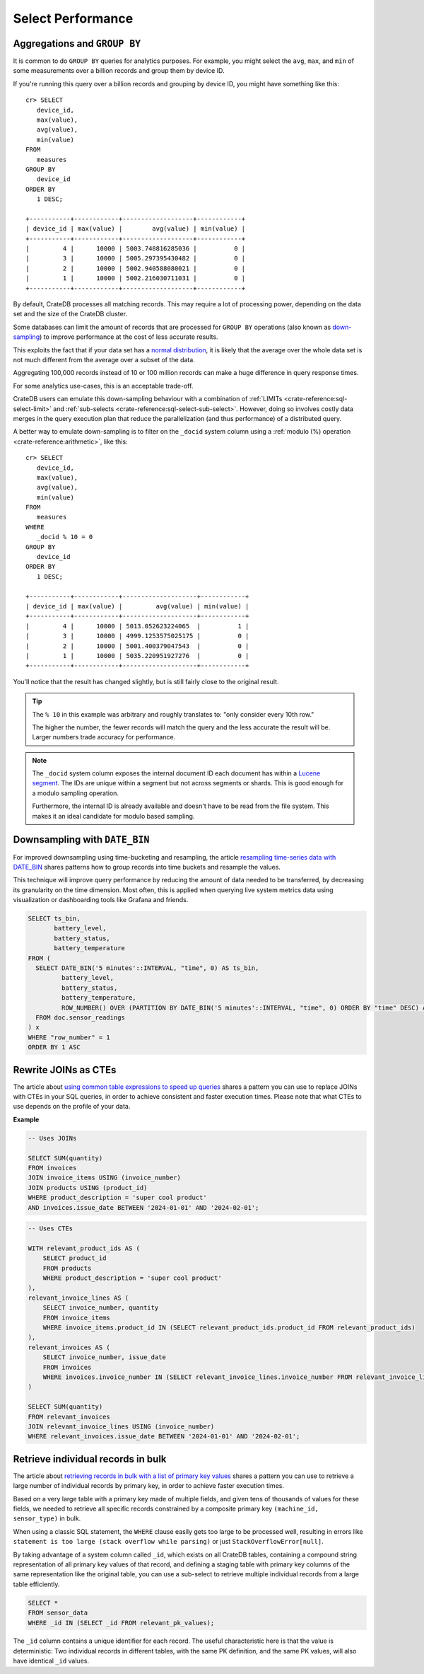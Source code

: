 .. _performance-select:

==================
Select Performance
==================

Aggregations and ``GROUP BY``
=============================

It is common to do ``GROUP BY`` queries for analytics purposes. For example,
you might select the ``avg``, ``max``, and ``min`` of some measurements over a
billion records and group them by device ID.

If you're running this query over a billion records and grouping by device ID,
you might have something like this::

   cr> SELECT
      device_id,
      max(value),
      avg(value),
      min(value)
   FROM
      measures
   GROUP BY
      device_id
   ORDER BY
      1 DESC;

   +-----------+------------+-------------------+------------+
   | device_id | max(value) |        avg(value) | min(value) |
   +-----------+------------+-------------------+------------+
   |         4 |      10000 | 5003.748816285036 |          0 |
   |         3 |      10000 | 5005.297395430482 |          0 |
   |         2 |      10000 | 5002.940588080021 |          0 |
   |         1 |      10000 | 5002.216030711031 |          0 |
   +-----------+------------+-------------------+------------+

By default, CrateDB processes all matching records. This may require a lot of
processing power, depending on the data set and the size of the CrateDB
cluster.

Some databases can limit the amount of records that are processed for
``GROUP BY`` operations (also known as `down-sampling`_) to improve performance
at the cost of less accurate results.

This exploits the fact that if your data set has a `normal distribution`_, it
is likely that the average over the whole data set is not much different from
the average over a subset of the data.

Aggregating 100,000 records instead of 10 or 100 million records can make a
huge difference in query response times.

For some analytics use-cases, this is an acceptable trade-off.

CrateDB users can emulate this down-sampling behaviour with a combination of
:ref:`LIMITs <crate-reference:sql-select-limit>` and
:ref:`sub-selects <crate-reference:sql-select-sub-select>`.
However, doing so involves costly data merges in
the query execution plan that reduce the parallelization (and thus performance)
of a distributed query.

A better way to emulate down-sampling is to filter on the ``_docid`` system
column using a :ref:`modulo (%) operation <crate-reference:arithmetic>`,
like this::

   cr> SELECT
      device_id,
      max(value),
      avg(value),
      min(value)
   FROM
      measures
   WHERE
      _docid % 10 = 0
   GROUP BY
      device_id
   ORDER BY
      1 DESC;

   +-----------+------------+--------------------+------------+
   | device_id | max(value) |         avg(value) | min(value) |
   +-----------+------------+--------------------+------------+
   |         4 |      10000 | 5013.052623224065  |          1 |
   |         3 |      10000 | 4999.1253575025175 |          0 |
   |         2 |      10000 | 5001.400379047543  |          0 |
   |         1 |      10000 | 5035.220951927276  |          0 |
   +-----------+------------+--------------------+------------+

You'll notice that the result has changed slightly, but is still fairly close
to the original result.

.. TIP::

    The ``% 10`` in this example was arbitrary and roughly translates to: "only
    consider every 10th row."

    The higher the number, the fewer records will match the query and the less
    accurate the result will be. Larger numbers trade accuracy for
    performance.

.. NOTE::

   The ``_docid`` system column exposes the internal document ID each document
   has within a `Lucene segment`_. The IDs are unique within a segment but not
   across segments or shards. This is good enough for a modulo sampling
   operation.

   Furthermore, the internal ID is already available and doesn't have to be
   read from the file system. This makes it an ideal candidate for modulo
   based sampling.


.. _downsampling-timestamp-binning:

Downsampling with ``DATE_BIN``
==============================

For improved downsampling using time-bucketing and resampling, the article
`resampling time-series data with DATE_BIN`_ shares patterns how to
group records into time buckets and resample the values.

This technique will improve query performance by reducing the amount of data
needed to be transferred, by decreasing its granularity on the time dimension.
Most often, this is applied when querying live system metrics data using
visualization or dashboarding tools like Grafana and friends.

.. code-block:: sql

    SELECT ts_bin,
           battery_level,
           battery_status,
           battery_temperature
    FROM (
      SELECT DATE_BIN('5 minutes'::INTERVAL, "time", 0) AS ts_bin,
             battery_level,
             battery_status,
             battery_temperature,
             ROW_NUMBER() OVER (PARTITION BY DATE_BIN('5 minutes'::INTERVAL, "time", 0) ORDER BY "time" DESC) AS "row_number"
      FROM doc.sensor_readings
    ) x
    WHERE "row_number" = 1
    ORDER BY 1 ASC


.. _rewrite-join-as-cte:

Rewrite JOINs as CTEs
=====================

The article about `using common table expressions to speed up queries`_ shares
a pattern you can use to replace JOINs with CTEs in your SQL queries, in order
to achieve consistent and faster execution times. Please note that what CTEs to
use depends on the profile of your data.

**Example**

.. code-block:: sql

    -- Uses JOINs

    SELECT SUM(quantity)
    FROM invoices
    JOIN invoice_items USING (invoice_number)
    JOIN products USING (product_id)
    WHERE product_description = 'super cool product'
    AND invoices.issue_date BETWEEN '2024-01-01' AND '2024-02-01';

.. code-block:: sql

    -- Uses CTEs

    WITH relevant_product_ids AS (
        SELECT product_id
        FROM products
        WHERE product_description = 'super cool product'
    ),
    relevant_invoice_lines AS (
        SELECT invoice_number, quantity
        FROM invoice_items
        WHERE invoice_items.product_id IN (SELECT relevant_product_ids.product_id FROM relevant_product_ids)
    ),
    relevant_invoices AS (
        SELECT invoice_number, issue_date
        FROM invoices
        WHERE invoices.invoice_number IN (SELECT relevant_invoice_lines.invoice_number FROM relevant_invoice_lines)
    )

    SELECT SUM(quantity)
    FROM relevant_invoices
    JOIN relevant_invoice_lines USING (invoice_number)
    WHERE relevant_invoices.issue_date BETWEEN '2024-01-01' AND '2024-02-01';


.. _retrieve-bulk-records-by-pks:

Retrieve individual records in bulk
===================================

The article about `retrieving records in bulk with a list of primary key values`_
shares a pattern you can use to retrieve a large number of individual records by
primary key, in order to achieve faster execution times.

Based on a very large table with a primary key made of multiple fields, and
given tens of thousands of values for these fields, we needed to retrieve all
specific records constrained by a composite primary key ``(machine_id,
sensor_type)`` in bulk.

When using a classic SQL statement, the ``WHERE`` clause easily gets too large
to be processed well, resulting in errors like ``statement is too large (stack
overflow while parsing)`` or just ``StackOverflowError[null]``.

By taking advantage of a system column called ``_id``, which exists on all
CrateDB tables, containing a compound string representation of all primary key
values of that record, and defining a staging table with primary key columns of
the same representation like the original table, you can use a sub-select to
retrieve multiple individual records from a large table efficiently.

.. code-block:: sql

    SELECT *
    FROM sensor_data
    WHERE _id IN (SELECT _id FROM relevant_pk_values);

The ``_id`` column contains a unique identifier for each record.
The useful characteristic here is that the value is deterministic: Two
individual records in different tables, with the same PK definition,
and the same PK values, will also have identical ``_id`` values.


.. _down-sampling: https://grisha.org/blog/2015/03/28/on-time-series/#downsampling
.. _Lucene segment: https://stackoverflow.com/a/2705123
.. _normal distribution: https://en.wikipedia.org/wiki/Normal_distribution
.. _resampling time-series data with DATE_BIN: https://community.cratedb.com/t/resampling-time-series-data-with-date-bin/1009
.. _retrieving records in bulk with a list of primary key values: https://community.cratedb.com/t/retrieving-records-in-bulk-with-a-list-of-primary-key-values/1721
.. _using common table expressions to speed up queries: https://community.cratedb.com/t/using-common-table-expressions-to-speed-up-queries/1719
